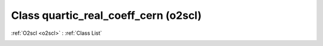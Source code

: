 Class quartic_real_coeff_cern (o2scl)
=====================================

:ref:`O2scl <o2scl>` : :ref:`Class List`

.. _quartic_real_coeff_cern:

.. doxygenclass:: o2scl::quartic_real_coeff_cern
